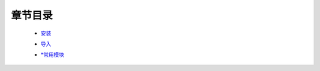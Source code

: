 章节目录
-------
    - 安装_
        .. _安装: 安装.rst
    - 导入_
        .. _导入: 导入.rst
    - `*常用模块`_
        .. _`*常用模块`: 常用模块.rst